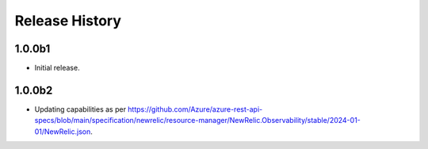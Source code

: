 .. :changelog:

Release History
===============

1.0.0b1
++++++
* Initial release.

1.0.0b2
++++++
* Updating capabilities as per https://github.com/Azure/azure-rest-api-specs/blob/main/specification/newrelic/resource-manager/NewRelic.Observability/stable/2024-01-01/NewRelic.json.